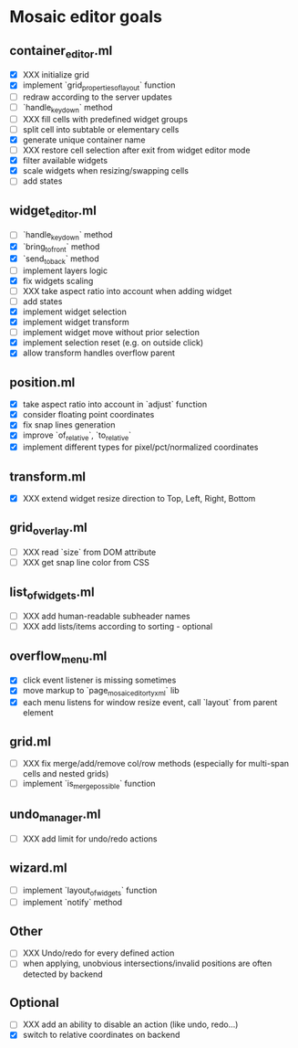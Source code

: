 * Mosaic editor goals
** container_editor.ml
- [X] XXX initialize grid
- [X] implement `grid_properties_of_layout` function
- [ ] redraw according to the server updates
- [ ] `handle_keydown` method
- [ ] XXX fill cells with predefined widget groups
- [ ] split cell into subtable or elementary cells
- [X] generate unique container name
- [ ] XXX restore cell selection after exit from widget editor mode
- [X] filter available widgets
- [X] scale widgets when resizing/swapping cells
- [ ] add states
** widget_editor.ml
- [ ] `handle_keydown` method
- [X] `bring_to_front` method
- [X] `send_to_back` method
- [-] implement layers logic
- [X] fix widgets scaling
- [ ] XXX take aspect ratio into account when adding widget
- [ ] add states
- [X] implement widget selection
- [X] implement widget transform
- [ ] implement widget move without prior selection
- [X] implement selection reset (e.g. on outside click)
- [X] allow transform handles overflow parent
** position.ml
- [X] take aspect ratio into account in `adjust` function
- [X] consider floating point coordinates
- [X] fix snap lines generation
- [X] improve `of_relative`, `to_relative`
- [X] implement different types for pixel/pct/normalized coordinates
** transform.ml
- [X] XXX extend widget resize direction to Top, Left, Right, Bottom
** grid_overlay.ml
- [ ] XXX read `size` from DOM attribute
- [ ] XXX get snap line color from CSS
** list_of_widgets.ml
- [ ] XXX add human-readable subheader names
- [ ] XXX add lists/items according to sorting - optional
** overflow_menu.ml
- [X] click event listener is missing sometimes
- [X] move markup to `page_mosaic_editor_tyxml` lib
- [X] each menu listens for window resize event, call `layout` from parent element
** grid.ml
- [ ] XXX fix merge/add/remove col/row methods
      (especially for multi-span cells and nested grids)
- [ ] implement `is_merge_possible` function
** undo_manager.ml
- [ ] XXX add limit for undo/redo actions
** wizard.ml
- [ ] implement `layout_of_widgets` function
- [ ] implement `notify` method
** Other 
- [ ] XXX Undo/redo for every defined action
- [ ] when applying, unobvious intersections/invalid positions are often detected by backend
** Optional
- [ ] XXX add an ability to disable an action (like undo, redo...)
- [X] switch to relative coordinates on backend
